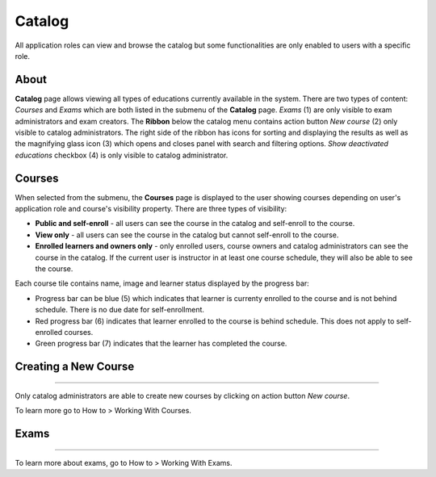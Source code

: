 Catalog
=======

All application roles can view and browse the catalog but some functionalities are only enabled to users with a specific role.

About
******

.. image:: catalog-arrows-numbers.png
   :align: center

**Catalog** page allows viewing all types of educations currently available in the system. There are two types of content: *Courses* and *Exams* which are both listed in the submenu of the **Catalog** page. *Exams* (1) are only visible to exam administrators and exam creators. 
The **Ribbon** below the catalog menu contains action button *New course* (2) only visible to catalog administrators. The right side of the ribbon has icons for sorting and displaying the results as well as the magnifying glass icon (3) which opens and closes panel with search and filtering options. *Show deactivated educations* checkbox (4) is only visible to catalog administrator.

Courses
**********

When selected from the submenu, the **Courses** page is displayed to the user showing courses depending on user's application role and course's visibility property. There are three types of visibility:

* **Public and self-enroll** - all users can see the course in the catalog and self-enroll to the course.
* **View only** - all users can see the course in the catalog but cannot self-enroll to the course.
* **Enrolled learners and owners only** - only enrolled users, course owners and catalog administrators can see the course in the catalog. If the current user is instructor in at least one course schedule, they will also be able to see the course.

Each course tile contains name, image and learner status displayed by the progress bar:

* Progress bar can be blue (5) which indicates that learner is currenty enrolled to the course and is not behind schedule. There is no due date for self-enrollment. 
* Red progress bar (6) indicates that learner enrolled to the course is behind schedule. This does not apply to self-enrolled courses.
* Green progress bar (7) indicates that the learner has completed the course.

Creating a New Course
**********************
**********************

Only catalog administrators are able to create new courses by clicking on action button *New course*. 

To learn more go to How to > Working With Courses.


Exams
**********************
**********************

To learn more about exams, go to How to > Working With Exams.
